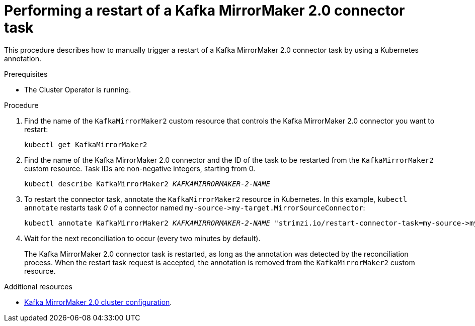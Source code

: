 // Module included in the following assemblies:
// configuring/assembly-config-mirrormaker2.adoc

[id='proc-manual-restart-mirrormaker2-connector-task-{context}']
= Performing a restart of a Kafka MirrorMaker 2.0 connector task

This procedure describes how to manually trigger a restart of a Kafka MirrorMaker 2.0 connector task by using a Kubernetes annotation.

.Prerequisites

* The Cluster Operator is running.

.Procedure

. Find the name of the `KafkaMirrorMaker2` custom resource that controls the Kafka MirrorMaker 2.0 connector you want to restart:
+
[source,shell,subs="+quotes"]
----
kubectl get KafkaMirrorMaker2
----

. Find the name of the Kafka MirrorMaker 2.0 connector and the ID of the task to be restarted from the `KafkaMirrorMaker2` custom resource. 
Task IDs are non-negative integers, starting from 0.
+
[source,shell,subs="+quotes"]
----
kubectl describe KafkaMirrorMaker2 _KAFKAMIRRORMAKER-2-NAME_
----

. To restart the connector task, annotate the `KafkaMirrorMaker2` resource in Kubernetes. 
In this example, `kubectl annotate` restarts task _0_ of a connector named `+my-source->my-target.MirrorSourceConnector+`:
+
[source,shell,subs="+quotes"]
----
kubectl annotate KafkaMirrorMaker2 _KAFKAMIRRORMAKER-2-NAME_ "strimzi.io/restart-connector-task=my-source->my-target.MirrorSourceConnector:0"
----

. Wait for the next reconciliation to occur (every two minutes by default).
+
The Kafka MirrorMaker 2.0 connector task is restarted, as long as the annotation was detected by the reconciliation process. 
When the restart task request is accepted, the annotation is removed from the `KafkaMirrorMaker2` custom resource.

.Additional resources

* xref:assembly-mirrormaker-{context}[Kafka MirrorMaker 2.0 cluster configuration].
